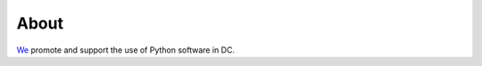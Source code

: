About
=====

`We <a href="http://dcpython.org">`_ promote and support the use of Python software in DC.
